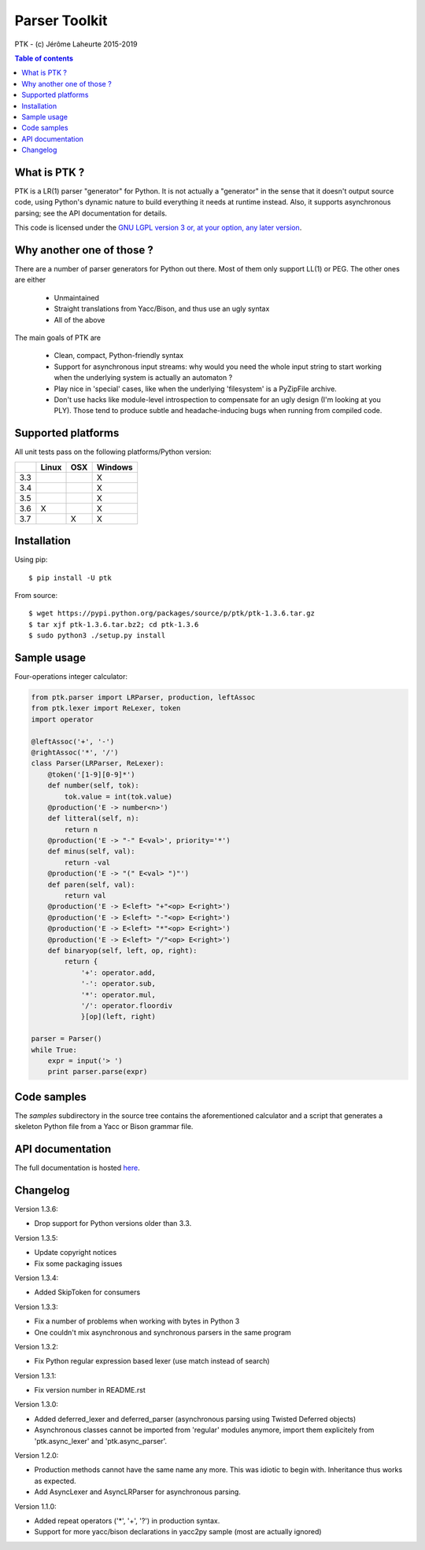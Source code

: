 
Parser Toolkit
==============

PTK - (c) Jérôme Laheurte 2015-2019

.. contents:: **Table of contents**

What is PTK ?
-------------

PTK is a LR(1) parser "generator" for Python. It is not actually a
"generator" in the sense that it doesn't output source code, using
Python's dynamic nature to build everything it needs at runtime
instead. Also, it supports asynchronous parsing; see the API
documentation for details.

This code is licensed under the `GNU LGPL version 3 or, at your
option, any later version
<https://www.gnu.org/copyleft/lesser.html>`_.

Why another one of those ?
--------------------------

There are a number of parser generators for Python out there. Most of
them only support LL(1) or PEG. The other ones are either

  - Unmaintained
  - Straight translations from Yacc/Bison, and thus use an ugly syntax
  - All of the above

The main goals of PTK are

  - Clean, compact, Python-friendly syntax
  - Support for asynchronous input streams: why would you need the
    whole input string to start working when the underlying system is
    actually an automaton ?
  - Play nice in 'special' cases, like when the underlying
    'filesystem' is a PyZipFile archive.
  - Don't use hacks like module-level introspection to compensate for
    an ugly design (I'm looking at you PLY). Those tend to produce
    subtle and headache-inducing bugs when running from compiled code.

Supported platforms
-------------------

All unit tests pass on the following platforms/Python version:

+-----+-------+-----+---------+
|     | Linux | OSX | Windows |
+=====+=======+=====+=========+
| 3.3 |       |     |    X    |
+-----+-------+-----+---------+
| 3.4 |       |     |    X    |
+-----+-------+-----+---------+
| 3.5 |       |     |    X    |
+-----+-------+-----+---------+
| 3.6 |   X   |     |    X    |
+-----+-------+-----+---------+
| 3.7 |       |  X  |    X    |
+-----+-------+-----+---------+

Installation
------------

Using pip::

  $ pip install -U ptk

From source::

  $ wget https://pypi.python.org/packages/source/p/ptk/ptk-1.3.6.tar.gz
  $ tar xjf ptk-1.3.6.tar.bz2; cd ptk-1.3.6
  $ sudo python3 ./setup.py install

Sample usage
------------

Four-operations integer calculator:

.. code-block:: python

   from ptk.parser import LRParser, production, leftAssoc
   from ptk.lexer import ReLexer, token
   import operator

   @leftAssoc('+', '-')
   @rightAssoc('*', '/')
   class Parser(LRParser, ReLexer):
       @token('[1-9][0-9]*')
       def number(self, tok):
           tok.value = int(tok.value)
       @production('E -> number<n>')
       def litteral(self, n):
           return n
       @production('E -> "-" E<val>', priority='*')
       def minus(self, val):
           return -val
       @production('E -> "(" E<val> ")"')
       def paren(self, val):
           return val
       @production('E -> E<left> "+"<op> E<right>')
       @production('E -> E<left> "-"<op> E<right>')
       @production('E -> E<left> "*"<op> E<right>')
       @production('E -> E<left> "/"<op> E<right>')
       def binaryop(self, left, op, right):
           return {
	       '+': operator.add,
	       '-': operator.sub,
	       '*': operator.mul,
	       '/': operator.floordiv
	       }[op](left, right)

   parser = Parser()
   while True:
       expr = input('> ')
       print parser.parse(expr)

Code samples
------------

The *samples* subdirectory in the source tree contains the
aforementioned calculator and a script that generates a skeleton
Python file from a Yacc or Bison grammar file.

API documentation
-----------------

The full documentation is hosted `here <http://ptk.readthedocs.io/en/release-1.3.6/>`_.

Changelog
---------

Version 1.3.6:

- Drop support for Python versions older than 3.3.

Version 1.3.5:

- Update copyright notices
- Fix some packaging issues

Version 1.3.4:

- Added SkipToken for consumers

Version 1.3.3:

- Fix a number of problems when working with bytes in Python 3
- One couldn't mix asynchronous and synchronous parsers in the same program

Version 1.3.2:

- Fix Python regular expression based lexer (use match instead of search)

Version 1.3.1:

- Fix version number in README.rst

Version 1.3.0:

- Added deferred_lexer and deferred_parser (asynchronous parsing using
  Twisted Deferred objects)
- Asynchronous classes cannot be imported from 'regular' modules
  anymore, import them explicitely from 'ptk.async_lexer' and 'ptk.async_parser'.

Version 1.2.0:

- Production methods cannot have the same name any more. This was
  idiotic to begin with. Inheritance thus works as expected.
- Add AsyncLexer and AsyncLRParser for asynchronous parsing.

Version 1.1.0:

- Added repeat operators ('*', '+', '?') in production syntax.
- Support for more yacc/bison declarations in yacc2py sample (most are
  actually ignored)
